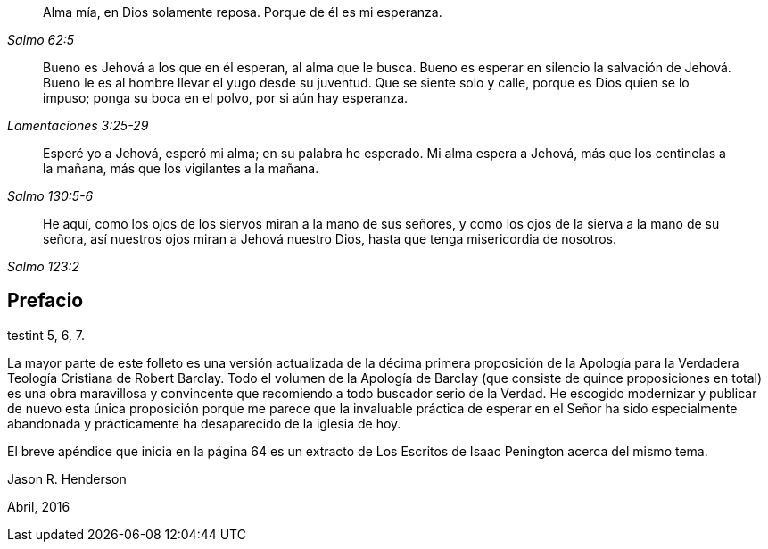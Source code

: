 [quote.epigraph, , Salmo 62:5]
____
Alma mía, en Dios solamente reposa.
Porque de él es mi esperanza.
____

[quote.epigraph, , Lamentaciones 3:25-29]
____
Bueno es Jehová a los que en él esperan, al alma que le busca.
Bueno es esperar en silencio la salvación de Jehová.
Bueno le es al hombre llevar el yugo desde su juventud.
Que se siente solo y calle, porque es Dios quien se lo impuso; ponga su boca en el polvo,
por si aún hay esperanza.
____

[quote.epigraph, , Salmo 130:5-6]
____
Esperé yo a Jehová, esperó mi alma; en su palabra he esperado.
Mi alma espera a Jehová, más que los centinelas a la mañana,
más que los vigilantes a la mañana.
____

[quote.epigraph, , Salmo 123:2]
____
He aquí, como los ojos de los siervos miran a la mano de sus señores,
y como los ojos de la sierva a la mano de su señora,
así nuestros ojos miran a Jehová nuestro Dios,
hasta que tenga misericordia de nosotros.
____

== Prefacio

testint 5, 6, 7.

La mayor parte de este folleto es una versión actualizada de la décima primera
proposición de la Apología para la Verdadera Teología Cristiana de Robert Barclay.
Todo el volumen de la Apología de Barclay (que consiste de quince proposiciones en total)
es una obra maravillosa y convincente que recomiendo a todo buscador serio de la Verdad.
He escogido modernizar y publicar de nuevo esta única proposición porque
me parece que la invaluable práctica de esperar en el Señor ha sido especialmente
abandonada y prácticamente ha desaparecido de la iglesia de hoy.

El breve apéndice que inicia en la página 64 es un extracto
de Los Escritos de Isaac Penington acerca del mismo tema.

[.signed-section-signature]
Jason R. Henderson

[.signed-section-context-close]
Abril, 2016

